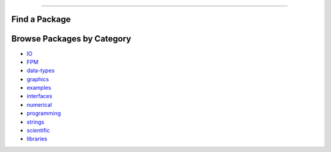 .. raw:: html
    
    <p style="text-align: center;font-size:36px;"><b>Fortran Packages</b></p>
    <p style="text-align: center;font-size:24px;">A rich ecosystem of high-performance code</p>

--------------

Find a Package
-------------

.. raw:: html
    
    <form class="bd-search d-flex align-items-center" align="center" action="search.html" method="get">  <input type="search" class="form-control" name="q" id="search-input"
               placeholder="Search for a package" aria-label="Search" autocomplete="off" style='margin: auto;text-align: center;width:40em;'> </form>
    <br>
    <table><col width="500em" />
    <tr><td><h3><i data-feather="list"></i>
          Package Index</h3></td><td><h3>Featured topics</h3>
        <div id="package-topics"></div></td></tr><tr><td>
          The fortran-lang package index is community-maintained and 
          lists open source Fortran-related projects.
          This includes large-scale scientific applications,
          function libraries, Fortran interfaces, and developer tools.
        <br>
        See
	        <a href="https://github.com/fortran-lang/fortran-lang.org/blob/HEAD/PACKAGES.md" target="_blank">
          <igithub-plain colored"></i> here</a> for how to get your project listed.
     class="devicon-    <br>
          Use the box above to search the package index by keyword, package name, or author username.
        </td>
        <td> 

.. jinja:: fortran_index

    {% for j in tags %}
    `{{j}}, <{{"search.html?q="+j}}>`_ {% endfor %}


.. raw:: html
    
    </td></tr></table>


Browse Packages by Category
--------------------------
* `IO <packages/io.html>`_
* `FPM <packages/fpm.html>`_
* `data-types <packages/data-types.html>`_
* `graphics <packages/graphics.html>`_
* `examples <packages/examples.html>`_
* `interfaces <packages/interfaces.html>`_
* `numerical <packages/numerical.html>`_
* `programming <packages/programming.html>`_
* `strings <packages/strings.html>`_
* `scientific <packages/scientific.html>`_
* `libraries <packages/libraries.html>`_

